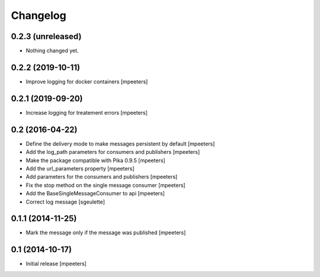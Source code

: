 Changelog
=========

0.2.3 (unreleased)
------------------

- Nothing changed yet.


0.2.2 (2019-10-11)
------------------

- Improve logging for docker containers
  [mpeeters]


0.2.1 (2019-09-20)
------------------

- Increase logging for treatement errors
  [mpeeters]


0.2 (2016-04-22)
----------------

- Define the delivery mode to make messages persistent by default
  [mpeeters]

- Add the log_path parameters for consumers and publishers
  [mpeeters]

- Make the package compatible with Pika 0.9.5
  [mpeeters]

- Add the url_parameters property
  [mpeeters]

- Add parameters for the consumers and publishers
  [mpeeters]

- Fix the stop method on the single message consumer
  [mpeeters]

- Add the BaseSingleMessageConsumer to api
  [mpeeters]

- Correct log message
  [sgeulette]


0.1.1 (2014-11-25)
------------------

- Mark the message only if the message was published
  [mpeeters]


0.1 (2014-10-17)
----------------

- Initial release
  [mpeeters]
